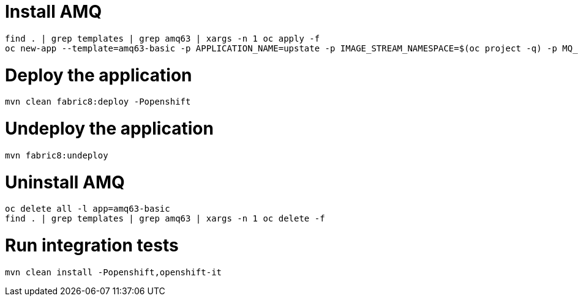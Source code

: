 = Install AMQ

```
find . | grep templates | grep amq63 | xargs -n 1 oc apply -f
oc new-app --template=amq63-basic -p APPLICATION_NAME=upstate -p IMAGE_STREAM_NAMESPACE=$(oc project -q) -p MQ_PROTOCOL=amqp -p MQ_QUEUES=upstate/requests,upstate/responses,upstate/worker-status -p MQ_USERNAME=upstate -p MQ_PASSWORD=upstate
```

= Deploy the application

```
mvn clean fabric8:deploy -Popenshift
```

= Undeploy the application

```
mvn fabric8:undeploy
```

= Uninstall AMQ

```
oc delete all -l app=amq63-basic
find . | grep templates | grep amq63 | xargs -n 1 oc delete -f
```

= Run integration tests

```
mvn clean install -Popenshift,openshift-it
```